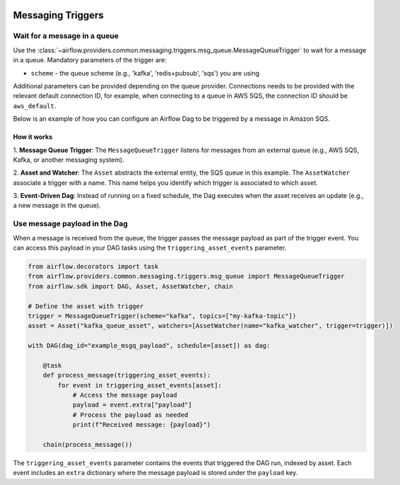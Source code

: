 
 .. Licensed to the Apache Software Foundation (ASF) under one
    or more contributor license agreements.  See the NOTICE file
    distributed with this work for additional information
    regarding copyright ownership.  The ASF licenses this file
    to you under the Apache License, Version 2.0 (the
    "License"); you may not use this file except in compliance
    with the License.  You may obtain a copy of the License at

 ..   http://www.apache.org/licenses/LICENSE-2.0

 .. Unless required by applicable law or agreed to in writing,
    software distributed under the License is distributed on an
    "AS IS" BASIS, WITHOUT WARRANTIES OR CONDITIONS OF ANY
    KIND, either express or implied.  See the License for the
    specific language governing permissions and limitations
    under the License.

Messaging Triggers
==================

.. _howto/trigger:MessageQueueTrigger:

Wait for a message in a queue
~~~~~~~~~~~~~~~~~~~~~~~~~~~~~

Use the :class:`~airflow.providers.common.messaging.triggers.msg_queue.MessageQueueTrigger` to wait for a message in a
queue. Mandatory parameters of the trigger are:

- ``scheme`` - the queue scheme (e.g., 'kafka', 'redis+pubsub', 'sqs') you are using

Additional parameters can be provided depending on the queue provider. Connections needs to be provided with the relevant
default connection ID, for example, when connecting to a queue in AWS SQS, the connection ID should be
``aws_default``.

Below is an example of how you can configure an Airflow Dag to be triggered by a message in Amazon SQS.

.. exampleinclude:: /../tests/system/common/messaging/example_message_queue_trigger.py
    :language: python
    :start-after: [START howto_trigger_message_queue]
    :end-before: [END howto_trigger_message_queue]

How it works
------------
1. **Message Queue Trigger**: The ``MessageQueueTrigger`` listens for messages from an external queue
(e.g., AWS SQS, Kafka, or another messaging system).

2. **Asset and Watcher**: The ``Asset`` abstracts the external entity, the SQS queue in this example.
The ``AssetWatcher`` associate a trigger with a name. This name helps you identify which trigger is associated to which
asset.

3. **Event-Driven Dag**: Instead of running on a fixed schedule, the Dag executes when the asset receives an update
(e.g., a new message in the queue).

Use message payload in the Dag
~~~~~~~~~~~~~~~~~~~~~~~~~~~~~~

When a message is received from the queue, the trigger passes the message payload as part of the trigger event.
You can access this payload in your DAG tasks using the ``triggering_asset_events`` parameter.

.. code-block:: python

    from airflow.decorators import task
    from airflow.providers.common.messaging.triggers.msg_queue import MessageQueueTrigger
    from airflow.sdk import DAG, Asset, AssetWatcher, chain

    # Define the asset with trigger
    trigger = MessageQueueTrigger(scheme="kafka", topics=["my-kafka-topic"])
    asset = Asset("kafka_queue_asset", watchers=[AssetWatcher(name="kafka_watcher", trigger=trigger)])

    with DAG(dag_id="example_msgq_payload", schedule=[asset]) as dag:

        @task
        def process_message(triggering_asset_events):
            for event in triggering_asset_events[asset]:
                # Access the message payload
                payload = event.extra["payload"]
                # Process the payload as needed
                print(f"Received message: {payload}")

        chain(process_message())

The ``triggering_asset_events`` parameter contains the events that triggered the DAG run, indexed by asset.
Each event includes an ``extra`` dictionary where the message payload is stored under the ``payload`` key.
